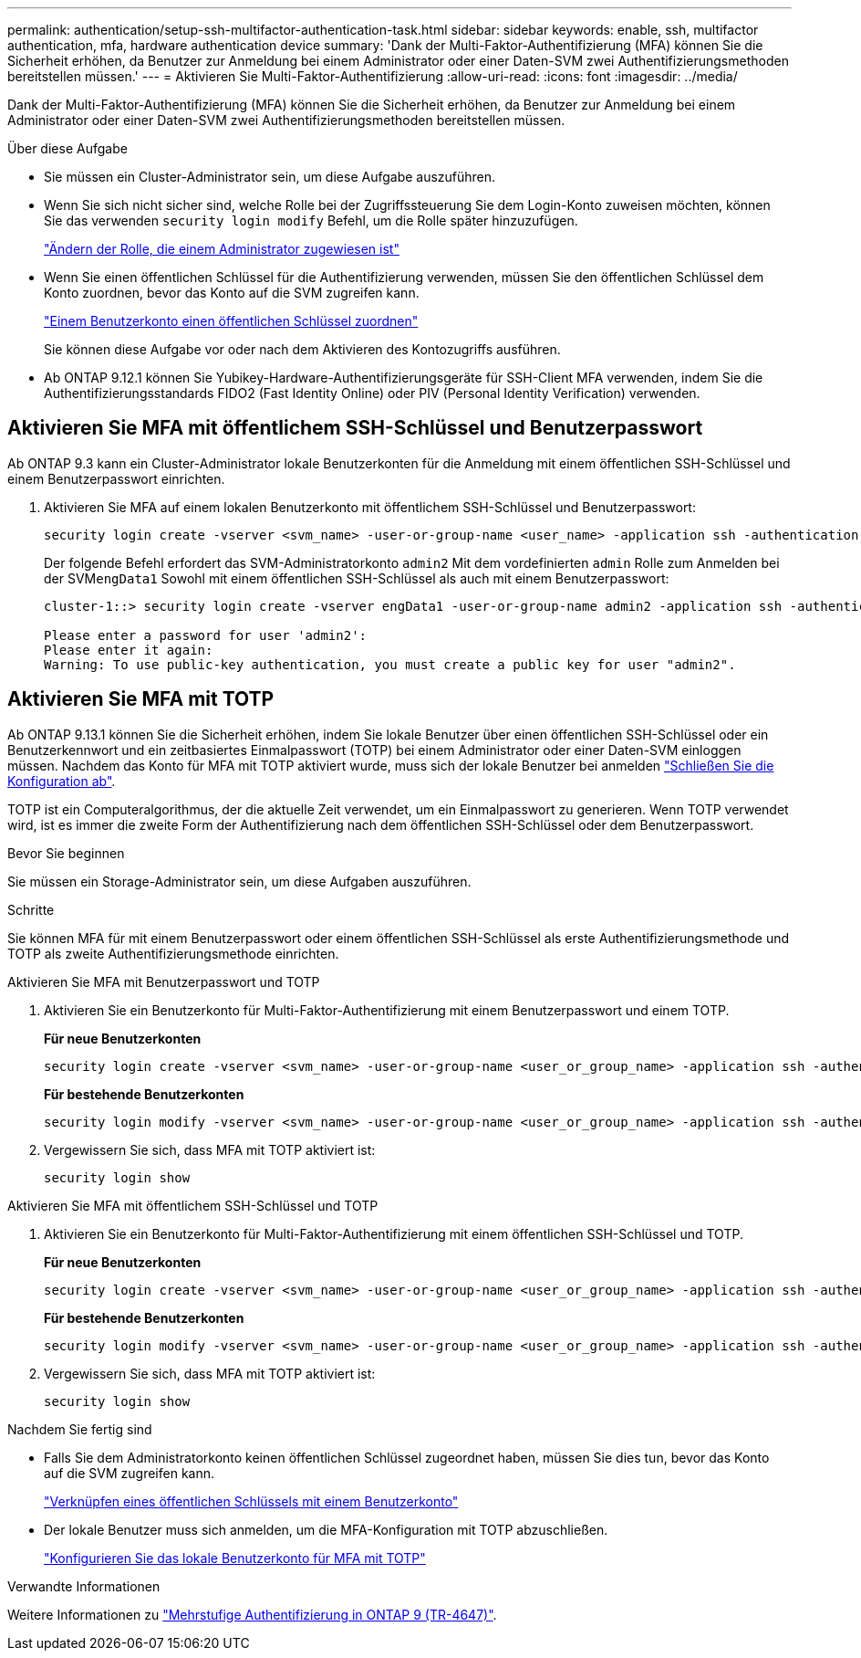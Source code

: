 ---
permalink: authentication/setup-ssh-multifactor-authentication-task.html 
sidebar: sidebar 
keywords: enable, ssh, multifactor authentication, mfa, hardware authentication device 
summary: 'Dank der Multi-Faktor-Authentifizierung (MFA) können Sie die Sicherheit erhöhen, da Benutzer zur Anmeldung bei einem Administrator oder einer Daten-SVM zwei Authentifizierungsmethoden bereitstellen müssen.' 
---
= Aktivieren Sie Multi-Faktor-Authentifizierung
:allow-uri-read: 
:icons: font
:imagesdir: ../media/


[role="lead"]
Dank der Multi-Faktor-Authentifizierung (MFA) können Sie die Sicherheit erhöhen, da Benutzer zur Anmeldung bei einem Administrator oder einer Daten-SVM zwei Authentifizierungsmethoden bereitstellen müssen.

.Über diese Aufgabe
* Sie müssen ein Cluster-Administrator sein, um diese Aufgabe auszuführen.
* Wenn Sie sich nicht sicher sind, welche Rolle bei der Zugriffssteuerung Sie dem Login-Konto zuweisen möchten, können Sie das verwenden `security login modify` Befehl, um die Rolle später hinzuzufügen.
+
link:modify-role-assigned-administrator-task.html["Ändern der Rolle, die einem Administrator zugewiesen ist"]

* Wenn Sie einen öffentlichen Schlüssel für die Authentifizierung verwenden, müssen Sie den öffentlichen Schlüssel dem Konto zuordnen, bevor das Konto auf die SVM zugreifen kann.
+
link:manage-public-key-authentication-concept.html["Einem Benutzerkonto einen öffentlichen Schlüssel zuordnen"]

+
Sie können diese Aufgabe vor oder nach dem Aktivieren des Kontozugriffs ausführen.

* Ab ONTAP 9.12.1 können Sie Yubikey-Hardware-Authentifizierungsgeräte für SSH-Client MFA verwenden, indem Sie die Authentifizierungsstandards FIDO2 (Fast Identity Online) oder PIV (Personal Identity Verification) verwenden.




== Aktivieren Sie MFA mit öffentlichem SSH-Schlüssel und Benutzerpasswort

Ab ONTAP 9.3 kann ein Cluster-Administrator lokale Benutzerkonten für die Anmeldung mit einem öffentlichen SSH-Schlüssel und einem Benutzerpasswort einrichten.

. Aktivieren Sie MFA auf einem lokalen Benutzerkonto mit öffentlichem SSH-Schlüssel und Benutzerpasswort:
+
[source, cli]
----
security login create -vserver <svm_name> -user-or-group-name <user_name> -application ssh -authentication-method <password|publickey> -role admin -second-authentication-method <password|publickey>
----
+
Der folgende Befehl erfordert das SVM-Administratorkonto `admin2` Mit dem vordefinierten `admin` Rolle zum Anmelden bei der SVM``engData1`` Sowohl mit einem öffentlichen SSH-Schlüssel als auch mit einem Benutzerpasswort:

+
[listing]
----
cluster-1::> security login create -vserver engData1 -user-or-group-name admin2 -application ssh -authentication-method publickey -role admin -second-authentication-method password

Please enter a password for user 'admin2':
Please enter it again:
Warning: To use public-key authentication, you must create a public key for user "admin2".
----




== Aktivieren Sie MFA mit TOTP

Ab ONTAP 9.13.1 können Sie die Sicherheit erhöhen, indem Sie lokale Benutzer über einen öffentlichen SSH-Schlüssel oder ein Benutzerkennwort und ein zeitbasiertes Einmalpasswort (TOTP) bei einem Administrator oder einer Daten-SVM einloggen müssen. Nachdem das Konto für MFA mit TOTP aktiviert wurde, muss sich der lokale Benutzer bei anmelden link:configure-local-account-mfa-totp-task.html["Schließen Sie die Konfiguration ab"].

TOTP ist ein Computeralgorithmus, der die aktuelle Zeit verwendet, um ein Einmalpasswort zu generieren. Wenn TOTP verwendet wird, ist es immer die zweite Form der Authentifizierung nach dem öffentlichen SSH-Schlüssel oder dem Benutzerpasswort.

.Bevor Sie beginnen
Sie müssen ein Storage-Administrator sein, um diese Aufgaben auszuführen.

.Schritte
Sie können MFA für mit einem Benutzerpasswort oder einem öffentlichen SSH-Schlüssel als erste Authentifizierungsmethode und TOTP als zweite Authentifizierungsmethode einrichten.

[role="tabbed-block"]
====
.Aktivieren Sie MFA mit Benutzerpasswort und TOTP
--
. Aktivieren Sie ein Benutzerkonto für Multi-Faktor-Authentifizierung mit einem Benutzerpasswort und einem TOTP.
+
*Für neue Benutzerkonten*

+
[source, cli]
----
security login create -vserver <svm_name> -user-or-group-name <user_or_group_name> -application ssh -authentication-method password -second-authentication-method totp -role <role> -comment <comment>
----
+
*Für bestehende Benutzerkonten*

+
[source, cli]
----
security login modify -vserver <svm_name> -user-or-group-name <user_or_group_name> -application ssh -authentication-method password -second-authentication-method totp -role <role> -comment <comment>
----
. Vergewissern Sie sich, dass MFA mit TOTP aktiviert ist:
+
[listing]
----
security login show
----


--
.Aktivieren Sie MFA mit öffentlichem SSH-Schlüssel und TOTP
--
. Aktivieren Sie ein Benutzerkonto für Multi-Faktor-Authentifizierung mit einem öffentlichen SSH-Schlüssel und TOTP.
+
*Für neue Benutzerkonten*

+
[source, cli]
----
security login create -vserver <svm_name> -user-or-group-name <user_or_group_name> -application ssh -authentication-method publickey -second-authentication-method totp -role <role> -comment <comment>
----
+
*Für bestehende Benutzerkonten*

+
[source, cli]
----
security login modify -vserver <svm_name> -user-or-group-name <user_or_group_name> -application ssh -authentication-method publickey -second-authentication-method totp -role <role> -comment <comment>
----
. Vergewissern Sie sich, dass MFA mit TOTP aktiviert ist:
+
[listing]
----
security login show
----


--
====
.Nachdem Sie fertig sind
* Falls Sie dem Administratorkonto keinen öffentlichen Schlüssel zugeordnet haben, müssen Sie dies tun, bevor das Konto auf die SVM zugreifen kann.
+
link:manage-public-key-authentication-concept.html["Verknüpfen eines öffentlichen Schlüssels mit einem Benutzerkonto"]

* Der lokale Benutzer muss sich anmelden, um die MFA-Konfiguration mit TOTP abzuschließen.
+
link:configure-local-account-mfa-totp-task.html["Konfigurieren Sie das lokale Benutzerkonto für MFA mit TOTP"]



.Verwandte Informationen
Weitere Informationen zu link:https://www.netapp.com/pdf.html?item=/media/17055-tr4647pdf.pdf["Mehrstufige Authentifizierung in ONTAP 9 (TR-4647)"^].
